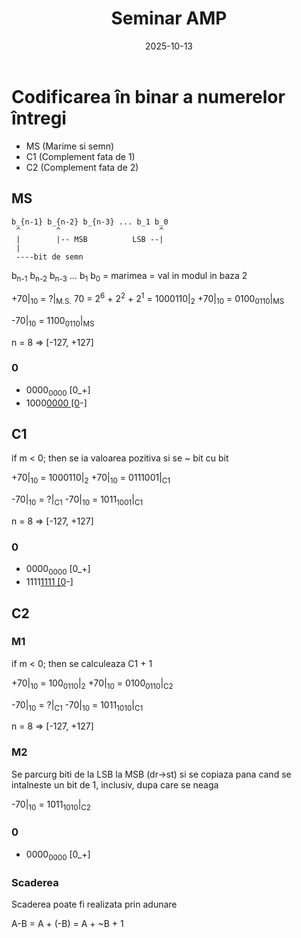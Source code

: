 #+title: Seminar AMP 
#+date: 2025-10-13

* Codificarea în binar a numerelor întregi
- MS (Marime si semn)
- C1 (Complement fata de 1)
- C2 (Complement fata de 2)

** MS
#+begin_src
b_{n-1} b_{n-2} b_{n-3} ... b_1 b_0
 ^        ^                      ^
 |        |-- MSB          LSB --|
 |
 ----bit de semn
#+end_src

b_{n-1} b_{n-2} b_{n-3} ... b_1 b_0 = marimea = val in modul in baza 2

+70|_{10} = ?|_{M.S.}
70 = 2^6 + 2^2 + 2^1 = 1000110|_2
+70|_{10} = 0100_0110|_{MS}

-70|_{10} = 1100_0110|_{MS}

n = 8 => [-127, +127]

*** 0
- 0000_0000 [0_+]
- 1000_0000 [0_-]
  
** C1
if m < 0; then se ia valoarea pozitiva si se ~ bit cu bit

+70|_{10} = 1000110|_2
+70|_{10} = 0111001|_{C1}

-70|_{10} = ?|_{C1}
-70|_{10} = 1011_1001|_{C1}

n = 8 => [-127, +127]

*** 0
- 0000_0000 [0_+]
- 1111_1111 [0_-]
  
** C2
*** M1
if m < 0; then se calculeaza C1 + 1

+70|_{10} = 100_0110|_2
+70|_{10} = 0100_0110|_{C2}

-70|_{10} = ?|_{C1}
-70|_{10} = 1011_1010|_{C1}

n = 8 => [-127, +127]

*** M2
Se parcurg biti de la LSB la MSB (dr->st) si se copiaza pana cand se intalneste un bit de 1, inclusiv, dupa care se neaga

-70|_{10} = 1011_1010|_{C2} 

*** 0
- 0000_0000 [0_+]
  
*** Scaderea
Scaderea poate fi realizata prin adunare

A-B = A + (-B) = A + ~B + 1

